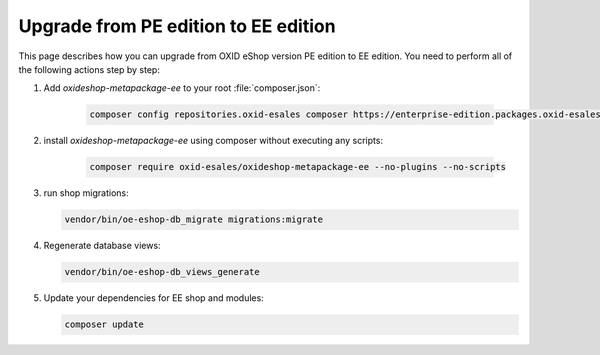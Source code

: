 Upgrade from PE edition to EE edition
=====================================

This page describes how you can upgrade from OXID eShop version PE edition to EE edition.
You need to perform all of the following actions step by step:

#. Add `oxideshop-metapackage-ee` to your root :file:`composer.json`:

    .. code:: bash

        composer config repositories.oxid-esales composer https://enterprise-edition.packages.oxid-esales.com

#. install `oxideshop-metapackage-ee` using composer without executing any scripts:

    .. code:: bash

        composer require oxid-esales/oxideshop-metapackage-ee --no-plugins --no-scripts

#. run shop migrations:

   .. code:: bash

     vendor/bin/oe-eshop-db_migrate migrations:migrate

#. Regenerate database views:

   .. code:: bash

      vendor/bin/oe-eshop-db_views_generate

#. Update your dependencies for EE shop and modules:

   .. code:: bash

      composer update